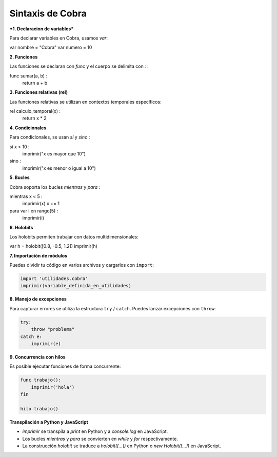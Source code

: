 Sintaxis de Cobra
=================

***1. Declaracion de variables***

Para declarar variables en Cobra, usamos `var`:

var nombre = "Cobra"
var numero = 10

**2. Funciones**

Las funciones se declaran con `func` y el cuerpo se delimita con `:`  :

func sumar(a, b) :
    return a + b

**3. Funciones relativas (rel)**

Las funciones relativas se utilizan en contextos temporales específicos:

rel calculo_temporal(x) :
    return x * 2

**4. Condicionales**

Para condicionales, se usan `si` y `sino` :

si x > 10 :
    imprimir("x es mayor que 10")
sino :
    imprimir("x es menor o igual a 10")

**5. Bucles**

Cobra soporta los bucles `mientras` y `para` :

mientras x < 5 :
    imprimir(x)
    x += 1

para var i en rango(5) :
    imprimir(i)

**6. Holobits**

Los holobits permiten trabajar con datos multidimensionales:

var h = holobit([0.8, -0.5, 1.2])
imprimir(h)

**7. Importación de módulos**

Puedes dividir tu código en varios archivos y cargarlos con ``import``:

.. code-block:: cobra

   import 'utilidades.cobra'
   imprimir(variable_definida_en_utilidades)

**8. Manejo de excepciones**

Para capturar errores se utiliza la estructura ``try`` / ``catch``. Puedes
lanzar excepciones con ``throw``:

.. code-block:: cobra

   try:
       throw "problema"
   catch e:
       imprimir(e)

**9. Concurrencia con hilos**

Es posible ejecutar funciones de forma concurrente:

.. code-block:: cobra

   func trabajo():
       imprimir('hola')
   fin

   hilo trabajo()

**Transpilación a Python y JavaScript**

- `imprimir` se transpila a `print` en Python y a `console.log` en JavaScript.
- Los bucles `mientras` y `para` se convierten en `while` y `for` respectivamente.
- La construcción `holobit` se traduce a `holobit([...])` en Python o `new Holobit([...])` en JavaScript.

